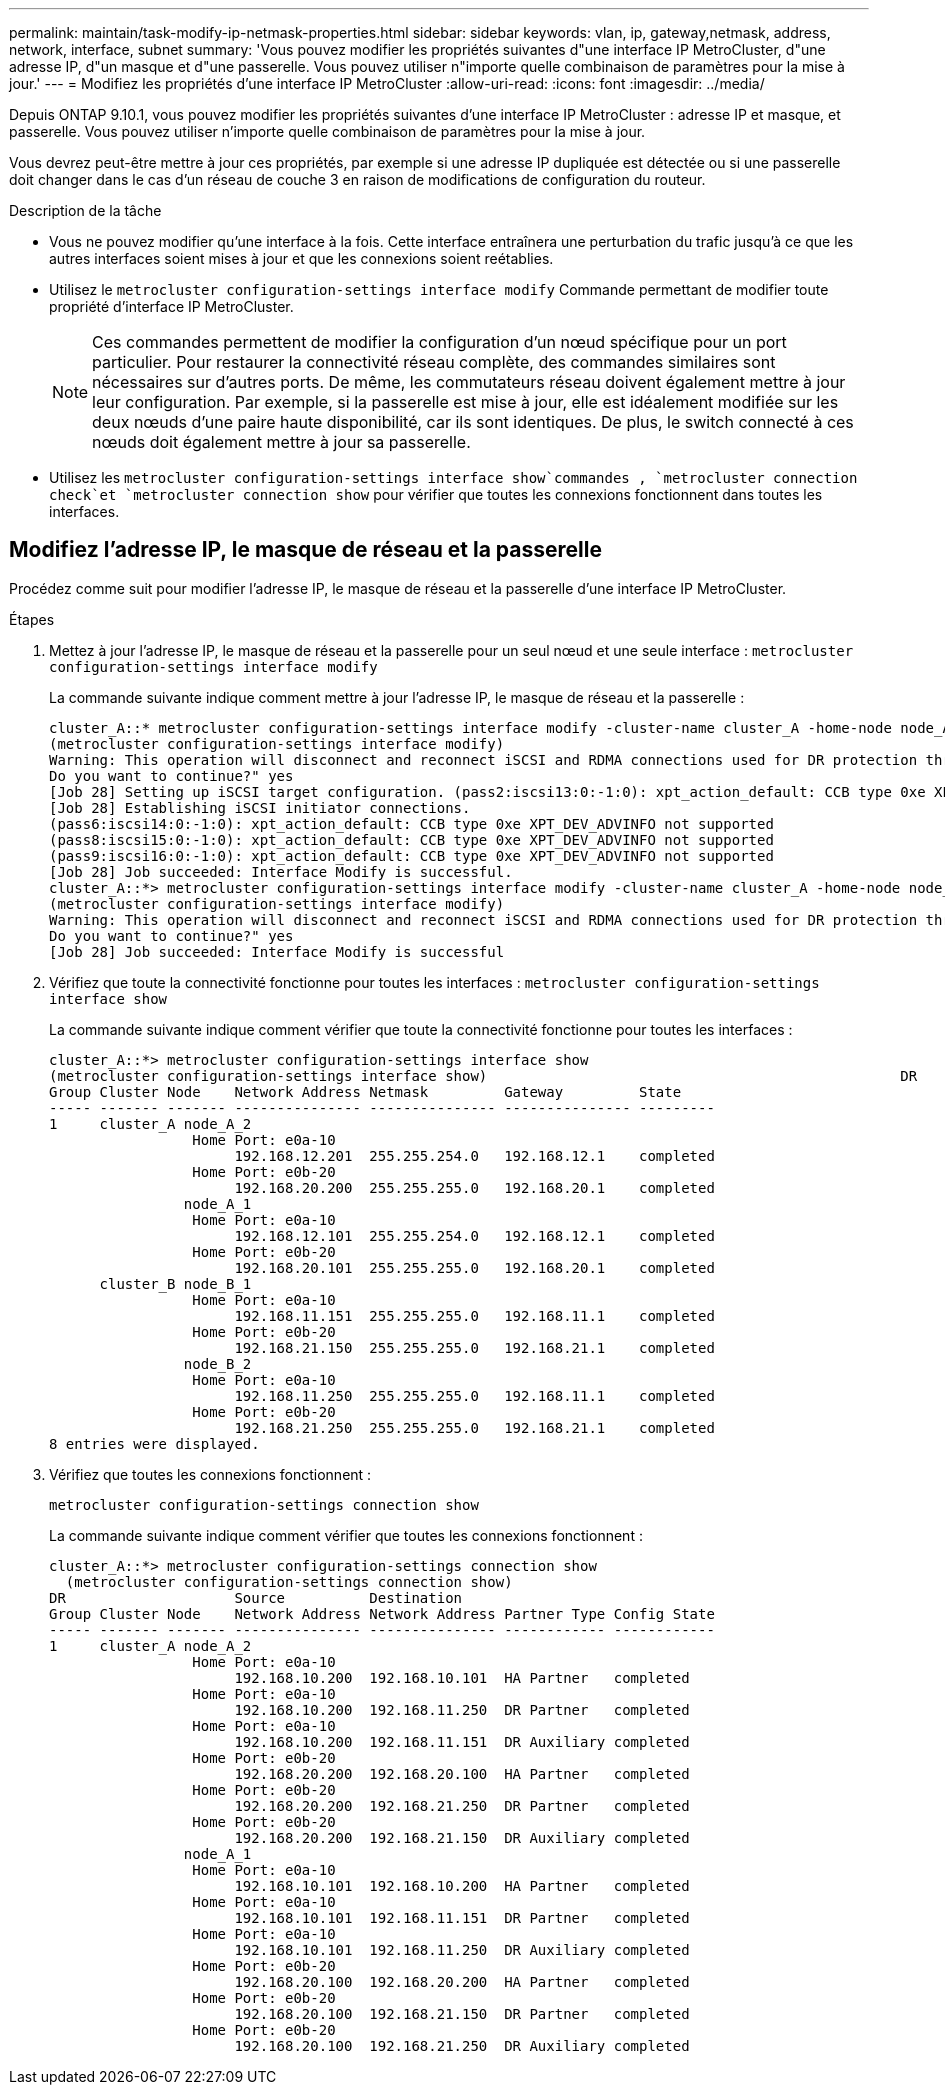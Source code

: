 ---
permalink: maintain/task-modify-ip-netmask-properties.html 
sidebar: sidebar 
keywords: vlan, ip, gateway,netmask, address, network, interface, subnet 
summary: 'Vous pouvez modifier les propriétés suivantes d"une interface IP MetroCluster, d"une adresse IP, d"un masque et d"une passerelle. Vous pouvez utiliser n"importe quelle combinaison de paramètres pour la mise à jour.' 
---
= Modifiez les propriétés d'une interface IP MetroCluster
:allow-uri-read: 
:icons: font
:imagesdir: ../media/


[role="lead"]
Depuis ONTAP 9.10.1, vous pouvez modifier les propriétés suivantes d'une interface IP MetroCluster : adresse IP et masque, et passerelle. Vous pouvez utiliser n'importe quelle combinaison de paramètres pour la mise à jour.

Vous devrez peut-être mettre à jour ces propriétés, par exemple si une adresse IP dupliquée est détectée ou si une passerelle doit changer dans le cas d'un réseau de couche 3 en raison de modifications de configuration du routeur.

.Description de la tâche
* Vous ne pouvez modifier qu'une interface à la fois. Cette interface entraînera une perturbation du trafic jusqu'à ce que les autres interfaces soient mises à jour et que les connexions soient reétablies.
* Utilisez le `metrocluster configuration-settings interface modify` Commande permettant de modifier toute propriété d'interface IP MetroCluster.
+

NOTE: Ces commandes permettent de modifier la configuration d'un nœud spécifique pour un port particulier. Pour restaurer la connectivité réseau complète, des commandes similaires sont nécessaires sur d'autres ports. De même, les commutateurs réseau doivent également mettre à jour leur configuration. Par exemple, si la passerelle est mise à jour, elle est idéalement modifiée sur les deux nœuds d'une paire haute disponibilité, car ils sont identiques. De plus, le switch connecté à ces nœuds doit également mettre à jour sa passerelle.

* Utilisez les `metrocluster configuration-settings interface show`commandes , `metrocluster connection check`et `metrocluster connection show` pour vérifier que toutes les connexions fonctionnent dans toutes les interfaces.




== Modifiez l'adresse IP, le masque de réseau et la passerelle

Procédez comme suit pour modifier l'adresse IP, le masque de réseau et la passerelle d'une interface IP MetroCluster.

.Étapes
. Mettez à jour l'adresse IP, le masque de réseau et la passerelle pour un seul nœud et une seule interface :
`metrocluster configuration-settings interface modify`
+
La commande suivante indique comment mettre à jour l'adresse IP, le masque de réseau et la passerelle :

+
[listing]
----
cluster_A::* metrocluster configuration-settings interface modify -cluster-name cluster_A -home-node node_A_1 -home-port e0a-10 -address 192.168.12.101 -gateway 192.168.12.1 -netmask 255.255.254.0
(metrocluster configuration-settings interface modify)
Warning: This operation will disconnect and reconnect iSCSI and RDMA connections used for DR protection through port “e0a-10”. Partner nodes may need modifications for port “e0a-10” in order to completely establish network connectivity.
Do you want to continue?" yes
[Job 28] Setting up iSCSI target configuration. (pass2:iscsi13:0:-1:0): xpt_action_default: CCB type 0xe XPT_DEV_ADVINFO not supported
[Job 28] Establishing iSCSI initiator connections.
(pass6:iscsi14:0:-1:0): xpt_action_default: CCB type 0xe XPT_DEV_ADVINFO not supported
(pass8:iscsi15:0:-1:0): xpt_action_default: CCB type 0xe XPT_DEV_ADVINFO not supported
(pass9:iscsi16:0:-1:0): xpt_action_default: CCB type 0xe XPT_DEV_ADVINFO not supported
[Job 28] Job succeeded: Interface Modify is successful.
cluster_A::*> metrocluster configuration-settings interface modify -cluster-name cluster_A -home-node node_A_2 -home-port e0a-10 -address 192.168.12.201 -gateway 192.168.12.1 -netmask 255.255.254.0
(metrocluster configuration-settings interface modify)
Warning: This operation will disconnect and reconnect iSCSI and RDMA connections used for DR protection through port “e0a-10”. Partner nodes may need modifications for port “e0a-10” in order to completely establish network connectivity.
Do you want to continue?" yes
[Job 28] Job succeeded: Interface Modify is successful
----
. [[step2]]Vérifiez que toute la connectivité fonctionne pour toutes les interfaces :
`metrocluster configuration-settings interface show`
+
La commande suivante indique comment vérifier que toute la connectivité fonctionne pour toutes les interfaces :

+
[listing]
----
cluster_A::*> metrocluster configuration-settings interface show
(metrocluster configuration-settings interface show)                                                 DR              Config
Group Cluster Node    Network Address Netmask         Gateway         State
----- ------- ------- --------------- --------------- --------------- ---------
1     cluster_A node_A_2
                 Home Port: e0a-10
                      192.168.12.201  255.255.254.0   192.168.12.1    completed
                 Home Port: e0b-20
                      192.168.20.200  255.255.255.0   192.168.20.1    completed
                node_A_1
                 Home Port: e0a-10
                      192.168.12.101  255.255.254.0   192.168.12.1    completed
                 Home Port: e0b-20
                      192.168.20.101  255.255.255.0   192.168.20.1    completed
      cluster_B node_B_1
                 Home Port: e0a-10
                      192.168.11.151  255.255.255.0   192.168.11.1    completed
                 Home Port: e0b-20
                      192.168.21.150  255.255.255.0   192.168.21.1    completed
                node_B_2
                 Home Port: e0a-10
                      192.168.11.250  255.255.255.0   192.168.11.1    completed
                 Home Port: e0b-20
                      192.168.21.250  255.255.255.0   192.168.21.1    completed
8 entries were displayed.
----


. [[étape3]]Vérifiez que toutes les connexions fonctionnent :
+
`metrocluster configuration-settings connection show`

+
La commande suivante indique comment vérifier que toutes les connexions fonctionnent :

+
[listing]
----
cluster_A::*> metrocluster configuration-settings connection show
  (metrocluster configuration-settings connection show)
DR                    Source          Destination
Group Cluster Node    Network Address Network Address Partner Type Config State
----- ------- ------- --------------- --------------- ------------ ------------
1     cluster_A node_A_2
                 Home Port: e0a-10
                      192.168.10.200  192.168.10.101  HA Partner   completed
                 Home Port: e0a-10
                      192.168.10.200  192.168.11.250  DR Partner   completed
                 Home Port: e0a-10
                      192.168.10.200  192.168.11.151  DR Auxiliary completed
                 Home Port: e0b-20
                      192.168.20.200  192.168.20.100  HA Partner   completed
                 Home Port: e0b-20
                      192.168.20.200  192.168.21.250  DR Partner   completed
                 Home Port: e0b-20
                      192.168.20.200  192.168.21.150  DR Auxiliary completed
                node_A_1
                 Home Port: e0a-10
                      192.168.10.101  192.168.10.200  HA Partner   completed
                 Home Port: e0a-10
                      192.168.10.101  192.168.11.151  DR Partner   completed
                 Home Port: e0a-10
                      192.168.10.101  192.168.11.250  DR Auxiliary completed
                 Home Port: e0b-20
                      192.168.20.100  192.168.20.200  HA Partner   completed
                 Home Port: e0b-20
                      192.168.20.100  192.168.21.150  DR Partner   completed
                 Home Port: e0b-20
                      192.168.20.100  192.168.21.250  DR Auxiliary completed
----


